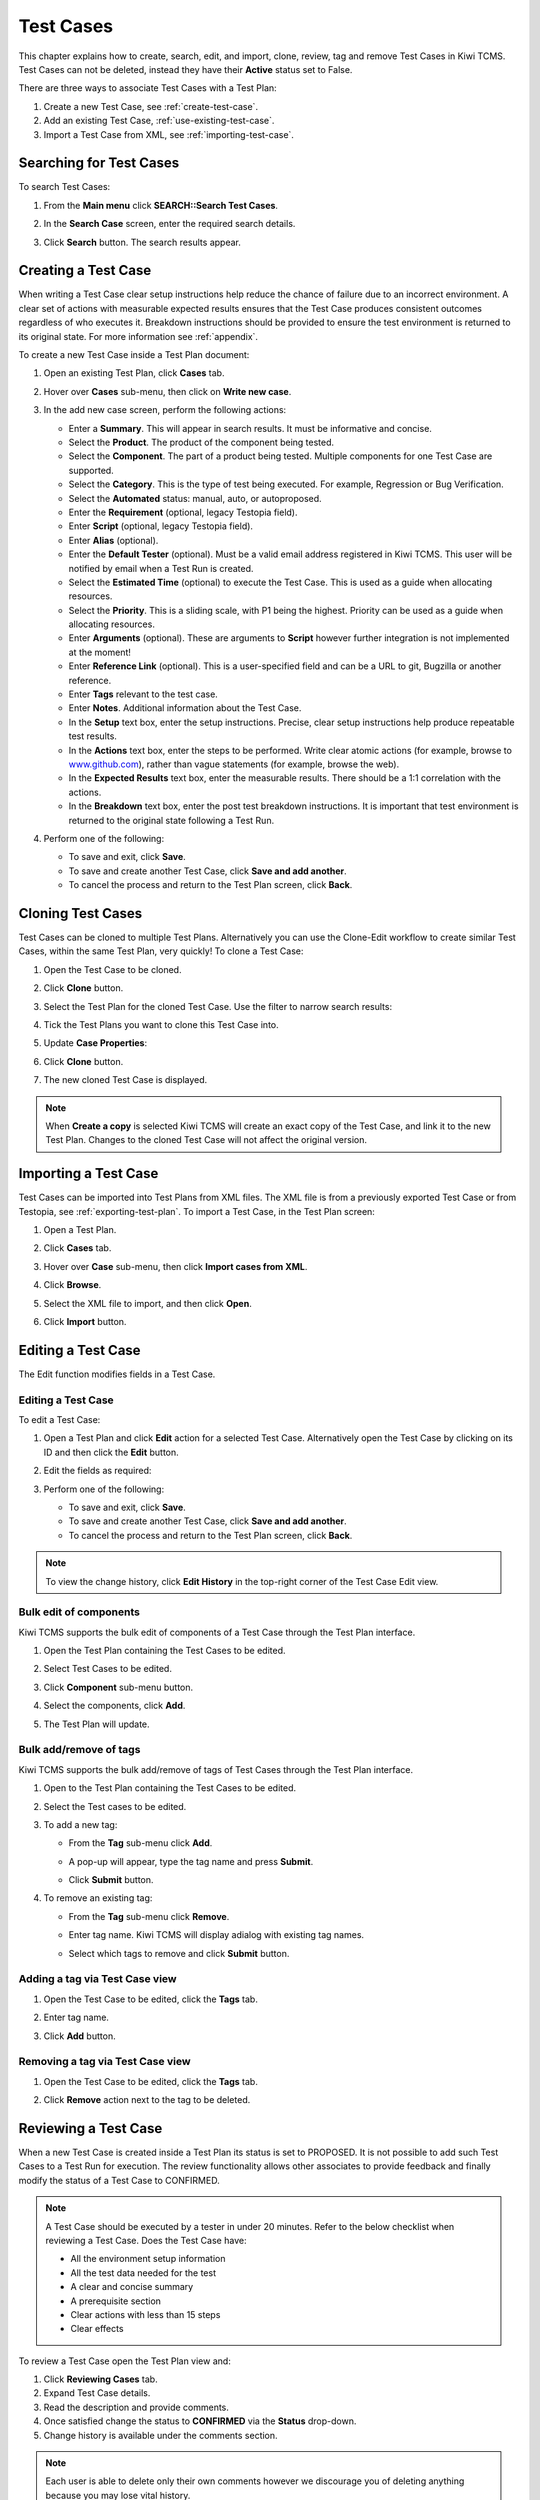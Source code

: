 .. _testcase:

Test Cases
==========

This chapter explains how to create, search, edit, and import, clone,
review, tag and remove Test Cases in Kiwi TCMS. Test Cases can not be
deleted, instead they have their **Active** status set to False.

There are three ways to associate Test Cases with a Test Plan:

#. Create a new Test Case, see :ref:`create-test-case`.
#. Add an existing Test Case, :ref:`use-existing-test-case`.
#. Import a Test Case from XML, see :ref:`importing-test-case`.

|Test Plan workflow|


Searching for Test Cases
------------------------

To search Test Cases:

#. From the **Main menu** click **SEARCH::Search Test Cases**.

   |The Testing menu 1|

#. In the **Search Case** screen, enter the required search details.

   |The Search Case screen|

#. Click **Search** button. The search results appear.

   |Test Case search results|


.. _create-test-case:

Creating a Test Case
--------------------

When writing a Test Case clear setup instructions help reduce the chance of
failure due to an incorrect environment. A clear set of actions with
measurable expected results ensures that the Test Case produces
consistent outcomes regardless of who executes it. Breakdown instructions
should be provided to ensure the test environment is returned to its original
state. For more information see :ref:`appendix`.

To create a new Test Case inside a Test Plan document:

#. Open an existing Test Plan, click **Cases** tab.
#. Hover over **Cases** sub-menu, then click on **Write new case**.

   |The Write New Case button|

#. In the add new case screen, perform the following actions:

   -  Enter a **Summary**. This will appear in search results. It must
      be informative and concise.
   -  Select the **Product**. The product of the component being tested.
   -  Select the **Component**. The part of a product being tested.
      Multiple components for one Test Case are supported.
   -  Select the **Category**. This is the type of test being executed. For
      example, Regression or Bug Verification.
   -  Select the **Automated** status: manual, auto, or autoproposed.
   -  Enter the **Requirement** (optional, legacy Testopia field).
   -  Enter **Script** (optional, legacy Testopia field).
   -  Enter **Alias** (optional).
   -  Enter the **Default Tester** (optional). Must be a valid email address registered in Kiwi TCMS.
      This user will be notified by email when a Test Run is created.
   -  Select the **Estimated Time** (optional) to execute the Test Case. This is
      used as a guide when allocating resources.
   -  Select the **Priority**. This is a sliding scale, with P1 being
      the highest. Priority can be used as a guide when allocating
      resources.
   -  Enter **Arguments** (optional). These are arguments to **Script**
      however further integration is not implemented at the moment!
   -  Enter **Reference Link** (optional). This is a user-specified field and can
      be a URL to git, Bugzilla or another reference.
   -  Enter **Tags** relevant to the test case.
   -  Enter **Notes**. Additional information about the Test Case.
   -  In the **Setup** text box, enter the setup instructions. Precise,
      clear setup instructions help produce repeatable test results.
   -  In the **Actions** text box, enter the steps to be performed.
      Write clear atomic actions (for example, browse to
      `www.github.com <http://www.github.com>`__), rather than vague
      statements (for example, browse the web).
   -  In the **Expected Results** text box, enter the measurable
      results. There should be a 1:1 correlation with the actions.
   -  In the **Breakdown** text box, enter the post test breakdown
      instructions. It is important that test environment is returned to the
      original state following a Test Run.

   |The add new case screen|

#. Perform one of the following:

   -  To save and exit, click **Save**.
   -  To save and create another Test Case, click **Save and add
      another**.
   -  To cancel the process and return to the Test Plan screen, click
      **Back**.


.. note:

    Kiwi TCMS allows you to enter free form text for any of the Test Case
    description fields. We advise that you use
    `Given-When-Then <https://github.com/cucumber/cucumber/wiki/Given-When-Then>`_
    combined with a list of steps to reproduce!

Cloning Test Cases
------------------

Test Cases can be cloned to multiple Test Plans. Alternatively you can use the
Clone-Edit workflow to create similar Test Cases, within the same Test Plan,
very quickly! To clone a Test Case:

#. Open the Test Case to be cloned.
#. Click **Clone** button.

   |The Clone button 1|

#. Select the Test Plan for the cloned Test Case. Use the filter to
   narrow search results:

   |Test Plan filter details screen|

#. Tick the Test Plans you want to clone this Test Case into.
#. Update **Case Properties**:
#. Click **Clone** button.

   |Clone Test Case details screen|

#. The new cloned Test Case is displayed.

.. note::

  When **Create a copy** is selected Kiwi TCMS will create an exact copy of the Test Case,
  and link it to the new Test Plan. Changes to the cloned Test Case will
  not affect the original version.


.. _importing-test-case:

Importing a Test Case
---------------------

Test Cases can be imported into Test Plans from XML files.
The XML file is from a previously exported Test Case or
from Testopia, see :ref:`exporting-test-plan`.
To import a Test Case, in the Test Plan screen:

#. Open a Test Plan.
#. Click **Cases** tab.
#. Hover over **Case** sub-menu, then click **Import cases from XML**.

   |Import Cases from XML|

#. Click **Browse**.
#. Select the XML file to import, and then click **Open**.
#. Click **Import** button.

   |The Import XML window|

.. _editing-testcase:

Editing a Test Case
-------------------

The Edit function modifies fields in a Test Case.

Editing a Test Case
~~~~~~~~~~~~~~~~~~~

To edit a Test Case:

#. Open a Test Plan and click **Edit** action for a selected Test Case.
   Alternatively open the Test Case by clicking on its ID and then click
   the **Edit** button.

   |The Edit button|

#. Edit the fields as required:
#. Perform one of the following:

   -  To save and exit, click **Save**.
   -  To save and create another Test Case, click **Save and add another**.
   -  To cancel the process and return to the Test Plan screen, click **Back**.

.. note::

   To view the change history, click **Edit History** in the top-right corner
   of the Test Case Edit view.

Bulk edit of components
~~~~~~~~~~~~~~~~~~~~~~~

Kiwi TCMS supports the bulk edit of components of a Test Case through the
Test Plan interface.

#. Open the Test Plan containing the Test Cases to be edited.
#. Select Test Cases to be edited.
#. Click **Component** sub-menu button.

   |The Component button 1|

#. Select the components, click **Add**.

   |The Component button 2|

#. The Test Plan will update.

Bulk add/remove of tags
~~~~~~~~~~~~~~~~~~~~~~~

Kiwi TCMS supports the bulk add/remove of tags of Test Cases through the Test
Plan interface.

#. Open to the Test Plan containing the Test Cases to be edited.
#. Select the Test cases to be edited.
#. To add a new tag:

   -  From the **Tag** sub-menu click **Add**.

      |The Test cases tags options Add|

   -  A pop-up will appear, type the tag name and press **Submit**.
   -  Click **Submit** button.

#. To remove an existing tag:

   -  From the **Tag** sub-menu click **Remove**.

      |The Test cases tags options Remove|

   -  Enter tag name. Kiwi TCMS will display adialog with existing tag names.

      |Tags remove list|

   -  Select which tags to remove and click **Submit** button.

Adding a tag via Test Case view
~~~~~~~~~~~~~~~~~~~~~~~~~~~~~~~

#. Open the Test Case to be edited, click the **Tags** tab.
#. Enter tag name.
#. Click **Add** button.

   |The Test Case tags tab 1|


Removing a tag via Test Case view
~~~~~~~~~~~~~~~~~~~~~~~~~~~~~~~~~

#. Open the Test Case to be edited, click the **Tags** tab.

   |The Test Case tags tab 2|

#. Click **Remove** action next to the tag to be deleted.




Reviewing a Test Case
---------------------

When a new Test Case is created inside a Test Plan its status is set to
PROPOSED. It is not possible to add such Test Cases to a Test Run for execution.
The review functionality allows other associates to provide feedback and
finally modify the status of a Test Case to CONFIRMED.

.. note::

    A Test Case should be executed by a tester in under 20 minutes. Refer to
    the below checklist when reviewing a Test Case. Does the Test Case have:

    -  All the environment setup information
    -  All the test data needed for the test
    -  A clear and concise summary
    -  A prerequisite section
    -  Clear actions with less than 15 steps
    -  Clear effects


To review a Test Case open the Test Plan view and:

#. Click **Reviewing Cases** tab.
#. Expand Test Case details.
#. Read the description and provide comments.
#. Once satisfied change the status to **CONFIRMED** via the **Status** drop-down.
#. Change history is available under the comments section.

|Test Case Review Screen|

.. note::

    Each user is able to delete only their own comments however we discourage you
    of deleting anything because you may lose vital history.

Test Case status can also be updated via the Test Plan view:

#. Open a Test Plan.
#. Select the Test Cases to be edited:

   -  Single Test Case - click the check-box beside the case ID.

      |A single Test Case selected|

   -  Multiple Test Cases - click the check-box beside each case ID.

      |Multiple Test Cases selected|

   -  All Test Cases - click the check-box in the column headings.

      |All Test Cases selected|

#. From **Status** sub-menu click **Status**.

   |Test Case status options.|

#. Click **Ok** to apply the changes.
#. Test Case status is updated.

   |Status changes confirmation.|


Changing the order of Test Cases in a Test Plan or Test Run
-----------------------------------------------------------

Kiwi TCMS allows the user to change the order of Test Cases within
a Test Plan or a Test Run. To change the order of Test Cases:

#. Open the Test Plan or Test Run.
#. From the right side of the UI, click **Re-order cases**.

    |Test Cases Reorder|

#. Drag Test Cases up or down to change their order.
#. Click **Done Sorting** button to complete the process. 

    |Test Cases Reorder Done|

.. note:: The **Done Sorting** button will change its name briefly to
   **Submitting Changes** before returning to **Re-order cases**.

.. _use-existing-test-case:

Adding an existing Test Case to Test Plan
-----------------------------------------

Existing Test Cases can be added to Test Plans in two different ways:

#. from the Test Case view or
#. from the Test Plan view.

Adding a Test Case via the Test Plan view
~~~~~~~~~~~~~~~~~~~~~~~~~~~~~~~~~~~~~~~~~~

#. Open an existing Test Plan, click **Cases** tab.
#. Click **Case** sub-menu, then click **Add cases from other plans**.

   |The Add cases from other plans button|

#. In the **Search Case** screen, enter the search criteria, and then
   click **Search**.
#. From the search results list, select the check box of the Test Cases
   to be added to the Test Plan.
#. Click **Add Selected Cases** button.

   |Add Selected Cases|

Adding a Test Plan via the Test Case view
~~~~~~~~~~~~~~~~~~~~~~~~~~~~~~~~~~~~~~~~~

#. Open an existing Test Case and click **Test Plans** tab.
#. In the **Add into another Plan** text box, enter the plan ID.
#. Click **Add** button.

   |The Test Plans tab|

#. A confirmation dialog will open.
#. Verify that chosen Test Plan details are correct.
#. Click **Submit** button.

Removing a Test Case from a Test Plan
-------------------------------------

Sometimes Test Cases need to be removed from Test Plans. For example after
cloning another Test Plan. There are two ways to remove a Test Case from a Test Plan:

#. Remove Test Case via the Test Plan view.
#. Remove Test Plan via the Test Case view.

Removing a Test Case via the Test Plan view
~~~~~~~~~~~~~~~~~~~~~~~~~~~~~~~~~~~~~~~~~~~

#. Open a Test Plan. Make sure **Cases** tab is active.
#. Select the Test Case check-box. You can select several Test Cases.
#. From the **Case** sub-menu click **Remove**.

   |The Remove button 1|

Removing a Test Plan via the Test Case view
~~~~~~~~~~~~~~~~~~~~~~~~~~~~~~~~~~~~~~~~~~~

#. Open the Test Case view.
#. Click **Test plans** tab.
#. Click **Remove** action button.

   |The Remove button 2|

.. |Test Plan workflow| image:: ../_static/workflow.png
.. |The Write New Case button| image:: ../_static/Create_New_Case.png
.. |The add new case screen| image:: ../_static/Case_Enter_Details.png
.. |The Testing menu 1| image:: ../_static/Click_Cases.png
.. |The Search Case screen| image:: ../_static/Cases_Home.png
.. |Test Case search results| image:: ../_static/Test_Case_Search_Results.png
.. |The Edit button| image:: ../_static/Test_Case_Edit_From_Plan.png
.. |The Component button 1| image:: ../_static/Click_Component.png
.. |The Component button 2| image:: ../_static/Bulk_Add_Test_Case_Components.png
.. |The Test cases tags options Add| image:: ../_static/Tags_Add.png
.. |The Test cases tags options Remove| image:: ../_static/Tags_Remove.png
.. |Tags remove list| image:: ../_static/Tags_Autocomplete.png
.. |The Add cases from other plans button| image:: ../_static/TC_Add_To_Plan_TP.png
.. |Add Selected Cases| image:: ../_static/Click_Add_To_Plan_Name.png
.. |The Test Plans tab| image:: ../_static/TC_Add_To_Plan.png
.. |Import Cases from XML| image:: ../_static/Plan_Import_XML.png
.. |The Import XML window| image:: ../_static/Import_XML_Window.png
.. |The Clone button 1| image:: ../_static/Click_Clone.png
.. |Test Plan filter details screen| image:: ../_static/Click_Filter_Plan.png
.. |Clone Test Case details screen| image:: ../_static/Enter_Clone_Details.png
.. |A single Test Case selected| image:: ../_static/Select_Single.png
.. |Multiple Test Cases selected| image:: ../_static/Select_Multiple.png
.. |All Test Cases selected| image:: ../_static/Select_All.png
.. |Test Case status options.| image:: ../_static/Select_Status.png
.. |Status changes confirmation.| image:: ../_static/Change_Status_Confirm.png
.. |The Test Case tags tab 1| image:: ../_static/TC_Tag.png
.. |The Test Case tags tab 2| image:: ../_static/Tab_Tags.png
.. |The Remove button 1| image:: ../_static/Click_Remove_TC.png
.. |The Remove button 2| image:: ../_static/Click_Remove_TP.png
.. |Test Case Review Screen| image:: ../_static/Test_Case_Review.png
.. |Test Cases Reorder| image:: ../_static/Test_Cases_Reorder.png
.. |Test Cases Reorder Done| image:: ../_static/Test_Cases_Reorder_Done.png
